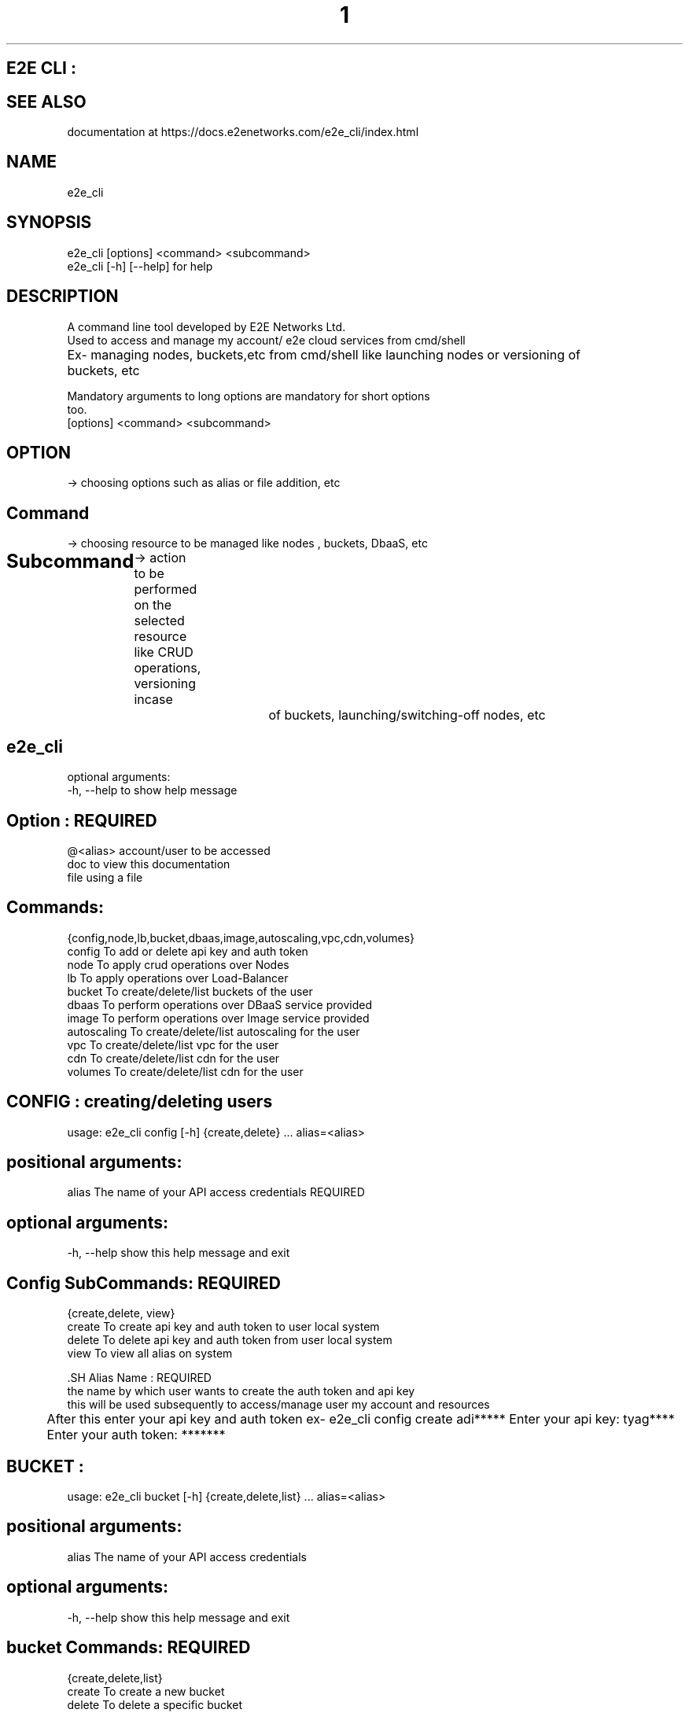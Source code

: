 .TH 1 "March 2023" "E2E CLI User Manual"
.SH E2E CLI :

.SH SEE ALSO
      documentation at https://docs.e2enetworks.com/e2e_cli/index.html

.SH NAME
       e2e_cli  

.SH SYNOPSIS
       e2e_cli [options] <command> <subcommand>
       e2e_cli [-h]  [--help]    for help

.SH DESCRIPTION
       A command line tool developed by E2E Networks Ltd.
       Used to access and manage my account/ e2e cloud services from cmd/shell
       Ex- managing nodes, buckets,etc from cmd/shell like launching nodes or versioning of         		  buckets, etc
        
       Mandatory  arguments  to  long  options are mandatory for short options
       too.
       [options]  <command> <subcommand>
        
.SH OPTION  
  -> choosing options such as alias or file addition, etc
.SH Command    
  -> choosing resource to be managed like nodes , buckets, DbaaS, etc
.SH Subcommand 	
  -> action to be performed on the selected resource like CRUD operations, versioning incase 		of buckets, launching/switching-off nodes, etc
	




.SH e2e_cli 
optional arguments:
  -h, --help     to show help message 

.SH Option : REQUIRED
    @<alias>    account/user to be accessed
    doc         to view this documentation
    file        using a file



.SH  Commands:
  {config,node,lb,bucket,dbaas,image,autoscaling,vpc,cdn,volumes}
    config              To add or delete api key and auth token
    node                To apply crud operations over Nodes
    lb                  To apply operations over Load-Balancer
    bucket              To create/delete/list buckets of the user
    dbaas               To perform operations over DBaaS service provided
    image               To perform operations over Image service provided
    autoscaling         To create/delete/list autoscaling for the user
    vpc                 To create/delete/list vpc for the user
    cdn                 To create/delete/list cdn for the user
    volumes             To create/delete/list cdn for the user




.SH CONFIG : creating/deleting users
usage: e2e_cli config [-h] {create,delete} ... alias=<alias>

.SH positional arguments:
  alias         The name of your API access credentials   REQUIRED

.SH optional arguments:
  -h, --help    show this help message and exit

.SH Config SubCommands:    REQUIRED
  {create,delete, view}
    create         To create api key and auth token to user local system
    delete         To delete api key and auth token from user local system
    view           To view all alias on system

 .SH Alias Name :   REQUIRED
 the name by which user wants to create the auth token and api key
 this will be used subsequently to access/manage user my account and resources 

	After this enter your api key and auth token
ex-
e2e_cli config create adi*****
Enter your api key: tyag****
Enter your auth token: *******





.SH BUCKET :
usage: e2e_cli bucket [-h] {create,delete,list} ... alias=<alias>

.SH positional arguments:
  alias              The name of your API access credentials

.SH optional arguments:
  -h, --help         show this help message and exit

.SH bucket Commands:  REQUIRED
  {create,delete,list}
    create              To create a new bucket
    delete           To delete a specific bucket
    list             To get a list of all buckets

ex- 
e2e_cli bucket create am****
creating
input name of your new bucket : **********
created_at :  2023-02-09T11:42:07.083836Z bucket name :  **********
created

e2e_cli bucket list am****
Your Buckets : 
1 created_at :  2023-02-09T11:42:07.083836Z bucket_size :  0 bytes f******
2 created_at :  2023-02-09T11:45:11.531493Z bucket_size :  0 bytes g******











.SH NODE : 
usage: e2e_cli node [-h] {create,delete,list,get} ... alias=<alias>

.SH positional arguments:
  alias                 The name of your API access credentials

.SH optional arguments:
  -h, --help            show this help message and exit

.SH node Commands:    REQUIRED
  {create,delete,list,get}
    create               To create a new node
    delete               To delete a specific node
    list                 To get a list of all nodes
    get                  To get a list of all nodes

ex - 
e2e_cli node create ama***
Enter your requirements :
please enter OS you require  *******
please enter name of your node  ***********
please enter system requirements/plans  ************
region in which server is desired mumbai/ncr  *********











.SH DBAAS :
usage: e2e_cli dbaas [-h] { create, delete, list, ls } ... alias=<alias_name>

.SH positional arguments:
  alias                 The name of your API access credentials

.SH optional arguments:
  -h, --help            show this help message and exit

.SH DBaaS Commands:
  {create,delete,list,ls}
    create                 To launch a new dbaas
    delete              To delete a created dbaas
    list (ls)           To list all of your dbaas

create  -- The create command here is to create a database from the services provided by e2e. When you try the create command with our cli tool it ask you to enter your database name as well the username and password you want to assign to the database, while creating the password please keep in mind that the password should be atleast 16 letters long with a uppercase, lowercase, a number and a special character. You can also assign groups to your database but if you leave it empty it will assign a “Default” group to your db. We will show you all thye plans that our available in our myaccount you need to select a software service and it’s related plans are listed for you you can select a plan and we will launch a database for you.

delete – If you wish to delete the database service that you have launched, you can use this command. The command will list all the databases you have currently with your account and then you can select a database from the list.

list(ls) – you can either use list to list all the database you have currently.






.SH LoadBalancer : 
usage: e2e_cli lb [-h] {create,delete,list} ... alias

.SH positional arguments:
  alias                 The name of your API access credentials

.SH optional arguments:
  -h, --help            show this help message and exit

.SH LB Commands:
  {create,delete,list,edit}
    create                 To create a new loadbalancer
    delete              To delete a specific loadbalancer
    list                To get a list of loadbalancer
    edit                To edit a loadbalancer

create – The create command here is to create a loadbalancer. When you use this command the cli tool asks you for the type of loadbalancer you require to create. The two types of lb we provide you are “Classic” and “Advance”. A classic loadbalancer will have no rules assigned. Also for the protocol part of the loadbalncer you can only use Http for right now, we will try to embed the Https protocol in our further releases. After that it will show  you the list of nodes you have active. You need to choose the node you want and provide us the port of your convience, please make sure your node has teh port open if not create the accept port to your nodes iptables. You cannot create bitninja verification to the lb’s yet. After that the response of the command will provide you with the public/private ip of the loadbalancer.

A advance loadbalancer will ask you for the access control list rules to your loadbalancer. These rules can be path based, host based, source Ip based, Http Method based or even Query parameters based. You can have multiple backends here so you need to map rules to the backends as well.

delete -- if you wish to delete the loadbalancer that you have launched, you can use this command. The command will list all the loadbalncer you have currently with your account and then you can select a database from the list.  

list – you can use list command  to list all the loadbalncer you have currently.

edit – The edit command will provide you three different edit options:- Change the name of the loadbalancer, edit a node port or create more nodes. You will be provided with the list of all load balancers and you can select one to perform one of the three operations.
While creating new nodes you will be provided the backend servers you have, keep in mind you will be provided only those nodes to create which are not already present in your backend. You can’t create a duplicate node in the same backend.   

